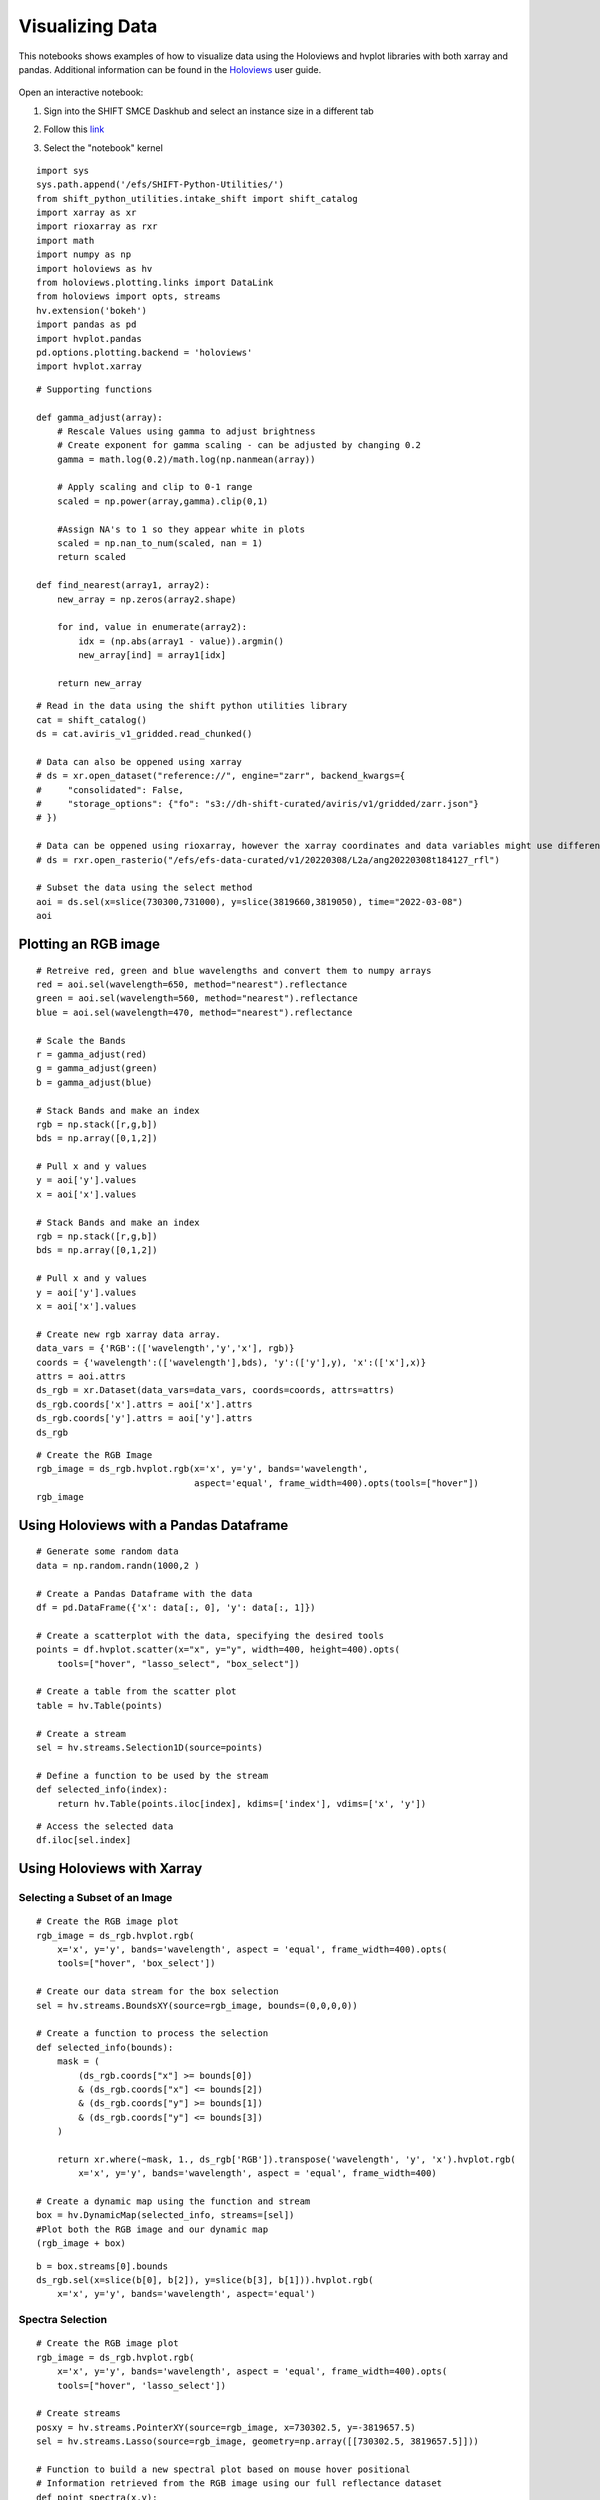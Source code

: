 Visualizing Data
================

This notebooks shows examples of how to visualize data using the Holoviews and hvplot libraries with both xarray and pandas. 
Additional information can be found in the `Holoviews`_ user guide.

    .. _Holoviews: https://holoviews.org/user_guide

Open an interactive notebook:

#. Sign into the SHIFT SMCE Daskhub and select an instance size in a different tab

#. Follow this `link`_

#. Select the "notebook" kernel
    
    .. _link: https://daskhub.shift.mysmce.com/user/joyvan/pasarela/open?url=https://raw.githubusercontent.com/EvanDLang/SHIFT-SMCE-User-Guide/development/docs/source/notebooks/visualizing_data.ipynb


::
    
    import sys
    sys.path.append('/efs/SHIFT-Python-Utilities/')
    from shift_python_utilities.intake_shift import shift_catalog
    import xarray as xr
    import rioxarray as rxr
    import math
    import numpy as np
    import holoviews as hv
    from holoviews.plotting.links import DataLink
    from holoviews import opts, streams
    hv.extension('bokeh')
    import pandas as pd
    import hvplot.pandas 
    pd.options.plotting.backend = 'holoviews'
    import hvplot.xarray


::

    # Supporting functions

    def gamma_adjust(array):
        # Rescale Values using gamma to adjust brightness
        # Create exponent for gamma scaling - can be adjusted by changing 0.2 
        gamma = math.log(0.2)/math.log(np.nanmean(array))
        
        # Apply scaling and clip to 0-1 range
        scaled = np.power(array,gamma).clip(0,1) 
        
        #Assign NA's to 1 so they appear white in plots
        scaled = np.nan_to_num(scaled, nan = 1)
        return scaled

    def find_nearest(array1, array2):
        new_array = np.zeros(array2.shape)
        
        for ind, value in enumerate(array2):
            idx = (np.abs(array1 - value)).argmin()
            new_array[ind] = array1[idx]
        
        return new_array



::

    # Read in the data using the shift python utilities library
    cat = shift_catalog()
    ds = cat.aviris_v1_gridded.read_chunked()

    # Data can also be oppened using xarray
    # ds = xr.open_dataset("reference://", engine="zarr", backend_kwargs={
    #     "consolidated": False,
    #     "storage_options": {"fo": "s3://dh-shift-curated/aviris/v1/gridded/zarr.json"}
    # })

    # Data can be oppened using rioxarray, however the xarray coordinates and data variables might use different names
    # ds = rxr.open_rasterio("/efs/efs-data-curated/v1/20220308/L2a/ang20220308t184127_rfl")

    # Subset the data using the select method
    aoi = ds.sel(x=slice(730300,731000), y=slice(3819660,3819050), time="2022-03-08")
    aoi
    

.. image:: ../images/data_visualization/xarray_data.jpg


Plotting an RGB image
---------------------

::

    # Retreive red, green and blue wavelengths and convert them to numpy arrays
    red = aoi.sel(wavelength=650, method="nearest").reflectance
    green = aoi.sel(wavelength=560, method="nearest").reflectance
    blue = aoi.sel(wavelength=470, method="nearest").reflectance

    # Scale the Bands
    r = gamma_adjust(red)
    g = gamma_adjust(green)
    b = gamma_adjust(blue)

    # Stack Bands and make an index
    rgb = np.stack([r,g,b])
    bds = np.array([0,1,2])

    # Pull x and y values
    y = aoi['y'].values
    x = aoi['x'].values
    
    # Stack Bands and make an index
    rgb = np.stack([r,g,b])
    bds = np.array([0,1,2])
    
    # Pull x and y values
    y = aoi['y'].values
    x = aoi['x'].values
    
    # Create new rgb xarray data array.
    data_vars = {'RGB':(['wavelength','y','x'], rgb)} 
    coords = {'wavelength':(['wavelength'],bds), 'y':(['y'],y), 'x':(['x'],x)}
    attrs = aoi.attrs
    ds_rgb = xr.Dataset(data_vars=data_vars, coords=coords, attrs=attrs)
    ds_rgb.coords['x'].attrs = aoi['x'].attrs
    ds_rgb.coords['y'].attrs = aoi['y'].attrs
    ds_rgb
    
.. image:: ../images/data_visualization/rgb_data.jpg


::

    # Create the RGB Image
    rgb_image = ds_rgb.hvplot.rgb(x='x', y='y', bands='wavelength', 
                                  aspect='equal', frame_width=400).opts(tools=["hover"])
    rgb_image


.. image:: ../images/data_visualization/rgb_image.jpg


Using Holoviews with a Pandas Dataframe
----------------------------------------

::

    # Generate some random data
    data = np.random.randn(1000,2 )

    # Create a Pandas Dataframe with the data
    df = pd.DataFrame({'x': data[:, 0], 'y': data[:, 1]})

    # Create a scatterplot with the data, specifying the desired tools
    points = df.hvplot.scatter(x="x", y="y", width=400, height=400).opts(
        tools=["hover", "lasso_select", "box_select"])

    # Create a table from the scatter plot
    table = hv.Table(points)

    # Create a stream
    sel = hv.streams.Selection1D(source=points)

    # Define a function to be used by the stream
    def selected_info(index):
        return hv.Table(points.iloc[index], kdims=['index'], vdims=['x', 'y'])

.. image:: ../images/data_visualization/scatter_plot.jpg

::

    # Access the selected data
    df.iloc[sel.index]

.. image:: ../images/data_visualization/selected_points.jpg


Using Holoviews with Xarray
---------------------------

Selecting a Subset of an Image
^^^^^^^^^^^^^^^^^^^^^^^^^^^^^^

::

    # Create the RGB image plot
    rgb_image = ds_rgb.hvplot.rgb(
        x='x', y='y', bands='wavelength', aspect = 'equal', frame_width=400).opts(
        tools=["hover", 'box_select'])

    # Create our data stream for the box selection
    sel = hv.streams.BoundsXY(source=rgb_image, bounds=(0,0,0,0))

    # Create a function to process the selection
    def selected_info(bounds):
        mask = (
            (ds_rgb.coords["x"] >= bounds[0])
            & (ds_rgb.coords["x"] <= bounds[2])
            & (ds_rgb.coords["y"] >= bounds[1])
            & (ds_rgb.coords["y"] <= bounds[3])
        )

        return xr.where(~mask, 1., ds_rgb['RGB']).transpose('wavelength', 'y', 'x').hvplot.rgb(
            x='x', y='y', bands='wavelength', aspect = 'equal', frame_width=400)

    # Create a dynamic map using the function and stream
    box = hv.DynamicMap(selected_info, streams=[sel]) 
    #Plot both the RGB image and our dynamic map
    (rgb_image + box)


.. image:: ../images/data_visualization/rgb_box_select.jpg


::

    b = box.streams[0].bounds
    ds_rgb.sel(x=slice(b[0], b[2]), y=slice(b[3], b[1])).hvplot.rgb(
        x='x', y='y', bands='wavelength', aspect='equal')
    

.. image:: ../images/data_visualization/rgb_selected.jpg

Spectra Selection
^^^^^^^^^^^^^^^^^

::

    # Create the RGB image plot
    rgb_image = ds_rgb.hvplot.rgb(
        x='x', y='y', bands='wavelength', aspect = 'equal', frame_width=400).opts(
        tools=["hover", 'lasso_select'])

    # Create streams
    posxy = hv.streams.PointerXY(source=rgb_image, x=730302.5, y=-3819657.5) 
    sel = hv.streams.Lasso(source=rgb_image, geometry=np.array([[730302.5, 3819657.5]]))

    # Function to build a new spectral plot based on mouse hover positional 
    # Information retrieved from the RGB image using our full reflectance dataset 
    def point_spectra(x,y):
        return aoi.sel(x=x,y=y,method='nearest').hvplot.line(
            y='reflectance',x='wavelength', color='#1b9e77', frame_width=400)

    def selected_info(geometry):
        x = find_nearest(aoi.x, geometry[:, 0])
        y = find_nearest(aoi.y, geometry[:, 1])
        points = set(list(zip(x, y)))

        list_of_lines = [aoi.sel(x=x, y=y, method='nearest').hvplot.line(
            y='reflectance',x='wavelength', frame_width=400) for x, y in points]
        return hv.Overlay(list_of_lines)

    # Define the Dynamic Maps
    point_dmap = hv.DynamicMap(point_spectra, streams=[posxy])
    lasso_dmap = hv.DynamicMap(selected_info, streams=[sel])

    # Plot the RGB image and Dynamic Maps side by side
    (rgb_image + point_dmap*lasso_dmap)


.. image:: ../images/data_visualization/rgb_spectra_select.jpg